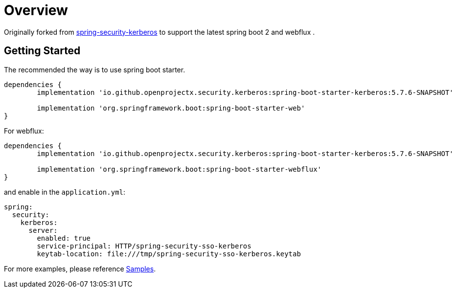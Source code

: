 = Overview

Originally forked from https://github.com/spring-projects/spring-security-kerberos[spring-security-kerberos] to support the latest spring boot 2 and webflux .

== Getting Started

The recommended the way is to use spring boot starter.
[source,groovy]
----
dependencies {
	implementation 'io.github.openprojectx.security.kerberos:spring-boot-starter-kerberos:5.7.6-SNAPSHOT'

	implementation 'org.springframework.boot:spring-boot-starter-web'
}
----
For webflux:
[source,groovy]
----
dependencies {
	implementation 'io.github.openprojectx.security.kerberos:spring-boot-starter-kerberos:5.7.6-SNAPSHOT'

	implementation 'org.springframework.boot:spring-boot-starter-webflux'
}
----
and enable in the `application.yml`:
[source,yaml]
----
spring:
  security:
    kerberos:
      server:
        enabled: true
        service-principal: HTTP/spring-security-sso-kerberos
        keytab-location: file:///tmp/spring-security-sso-kerberos.keytab
----
For more examples, please reference link:samples[Samples].
